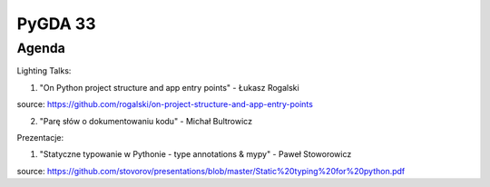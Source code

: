 PyGDA 33
========

Agenda
------

Lighting Talks:

1. "On Python project structure and app entry points" -  Łukasz Rogalski

source: https://github.com/rogalski/on-project-structure-and-app-entry-points

2. "Parę słów o dokumentowaniu kodu" - Michał Bultrowicz


Prezentacje:

1. "Statyczne typowanie w Pythonie - type annotations & mypy" - Paweł Stoworowicz

source: https://github.com/stovorov/presentations/blob/master/Static%20typing%20for%20python.pdf
